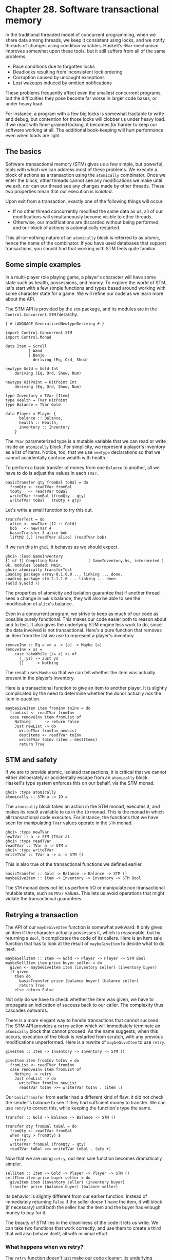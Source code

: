 * Chapter 28. Software transactional memory

In the traditional threaded model of concurrent programming, when
we share data among threads, we keep it consistent using locks,
and we notify threads of changes using condition variables.
Haskell's ~MVar~ mechanism improves somewhat upon these tools, but
it still suffers from all of the same problems.

- Race conditions due to forgotten locks
- Deadlocks resulting from inconsistent lock ordering
- Corruption caused by uncaught exceptions
- Lost wakeups induced by omitted notifications

These problems frequently affect even the smallest concurrent
programs, but the difficulties they pose become far worse in
larger code bases, or under heavy load.

For instance, a program with a few big locks is somewhat tractable
to write and debug, but contention for those locks will clobber us
under heavy load. If we react with finer-grained locking, it
becomes /far/ harder to keep our software working at all. The
additional book-keeping will hurt performance even when loads are
light.

** The basics

Software transactional memory (STM) gives us a few simple, but
powerful, tools with which we can address most of these problems.
We execute a block of actions as a transaction using the
~atomically~ combinator. Once we enter the block, other threads
cannot see any modifications we make until we exit, nor can our
thread see any changes made by other threads. These two properties
mean that our execution is /isolated/.

Upon exit from a transaction, exactly one of the following things
will occur.

- If no other thread concurrently modified the same data as us,
  all of our modifications will simultaneously become visible to
  other threads.
- Otherwise, our modifications are discarded without being
  performed, and our block of actions is automatically restarted.

This all-or-nothing nature of an ~atomically~ block is referred to
as /atomic/, hence the name of the combinator. If you have used
databases that support transactions, you should find that working
with STM feels quite familiar.

** Some simple examples

In a multi-player role playing game, a player's character will
have some state such as health, possessions, and money. To explore
the world of STM, let's start with a few simple functions and
types based around working with some character state for a game.
We will refine our code as we learn more about the API.

The STM API is provided by the ~stm~ package, and its modules are
in the ~Control.Concurrent.STM~ hierarchy.

#+CAPTION: GameInventory.hs
#+BEGIN_EXAMPLE
{-# LANGUAGE GeneralizedNewtypeDeriving #-}

import Control.Concurrent.STM
import Control.Monad

data Item = Scroll
          | Wand
          | Banjo
            deriving (Eq, Ord, Show)

newtype Gold = Gold Int
    deriving (Eq, Ord, Show, Num)

newtype HitPoint = HitPoint Int
    deriving (Eq, Ord, Show, Num)

type Inventory = TVar [Item]
type Health = TVar HitPoint
type Balance = TVar Gold

data Player = Player {
      balance :: Balance,
      health :: Health,
      inventory :: Inventory
    }
#+END_EXAMPLE

The ~TVar~ parameterized type is a mutable variable that we can
read or write inside an ~atomically~ block. For simplicity, we
represent a player's inventory as a list of items. Notice, too,
that we use ~newtype~ declarations so that we cannot accidentally
confuse wealth with health.

To perform a basic transfer of money from one ~Balance~ to
another, all we have to do is adjust the values in each ~TVar~.

#+CAPTION: GameInventory.hs
#+BEGIN_EXAMPLE
basicTransfer qty fromBal toBal = do
  fromQty <- readTVar fromBal
  toQty   <- readTVar toBal
  writeTVar fromBal (fromQty - qty)
  writeTVar toBal   (toQty + qty)
#+END_EXAMPLE

Let's write a small function to try this out.

#+CAPTION: GameInventory.hs
#+BEGIN_EXAMPLE
transferTest = do
  alice <- newTVar (12 :: Gold)
  bob   <- newTVar 4
  basicTransfer 3 alice bob
  liftM2 (,) (readTVar alice) (readTVar bob)
#+END_EXAMPLE

If we run this in ~ghci~, it behaves as we should expect.

#+BEGIN_SRC screen
ghci> :load GameInventory
[1 of 1] Compiling Main             ( GameInventory.hs, interpreted )
Ok, modules loaded: Main.
ghci> atomically transferTest
Loading package array-0.1.0.0 ... linking ... done.
Loading package stm-2.1.1.0 ... linking ... done.
(Gold 9,Gold 7)
#+END_SRC

The properties of atomicity and isolation guarantee that if
another thread sees a change in ~bob~'s balance, they will also be
able to see the modification of ~alice~'s balance.

Even in a concurrent program, we strive to keep as much of our
code as possible purely functional. This makes our code easier
both to reason about and to test. It also gives the underlying STM
engine less work to do, since the data involved is not
transactional. Here's a pure function that removes an item from
the list we use to represent a player's inventory.

#+CAPTION: GameInventory.hs
#+BEGIN_EXAMPLE
removeInv :: Eq a => a -> [a] -> Maybe [a]
removeInv x xs =
    case takeWhile (/= x) xs of
      (_:ys) -> Just ys
      []     -> Nothing
#+END_EXAMPLE

The result uses ~Maybe~ so that we can tell whether the item was
actually present in the player's inventory.

Here is a transactional function to give an item to another
player. It is slightly complicated by the need to determine
whether the donor actually /has/ the item in question.

#+CAPTION: GameInventory.hs
#+BEGIN_EXAMPLE
maybeGiveItem item fromInv toInv = do
  fromList <- readTVar fromInv
  case removeInv item fromList of
    Nothing      -> return False
    Just newList -> do
      writeTVar fromInv newList
      destItems <- readTVar toInv
      writeTVar toInv (item : destItems)
      return True
#+END_EXAMPLE

** STM and safety

If we are to provide atomic, isolated transactions, it is critical
that we cannot either deliberately or accidentally escape from an
~atomically~ block. Haskell's type system enforces this on our
behalf, via the STM monad.

#+BEGIN_SRC screen
ghci> :type atomically
atomically :: STM a -> IO a
#+END_SRC

The ~atomically~ block takes an action in the STM monad, executes
it, and makes its result available to us in the ~IO~ monad. This
is the monad in which all transactional code executes. For
instance, the functions that we have seen for manipulating ~TVar~
values operate in the ~STM~ monad.

#+BEGIN_SRC screen
ghci> :type newTVar
newTVar :: a -> STM (TVar a)
ghci> :type readTVar
readTVar :: TVar a -> STM a
ghci> :type writeTVar
writeTVar :: TVar a -> a -> STM ()
#+END_SRC

This is also true of the transactional functions we defined
earlier.

#+CAPTION: GameInventory.hs
#+BEGIN_EXAMPLE
basicTransfer :: Gold -> Balance -> Balance -> STM ()
maybeGiveItem :: Item -> Inventory -> Inventory -> STM Bool
#+END_EXAMPLE

The ~STM~ monad does not let us perform I/O or manipulate
non-transactional mutable state, such as ~MVar~ values. This lets
us avoid operations that might violate the transactional
guarantees.

** Retrying a transaction

The API of our ~maybeGiveItem~ function is somewhat awkward. It
only gives an item if the character actually possesses it, which
is reasonable, but by returning a ~Bool~, it complicates the code
of its callers. Here is an item sale function that has to look at
the result of ~maybeGiveItem~ to decide what to do next.

#+CAPTION: GameInventory.hs
#+BEGIN_EXAMPLE
maybeSellItem :: Item -> Gold -> Player -> Player -> STM Bool
maybeSellItem item price buyer seller = do
  given <- maybeGiveItem item (inventory seller) (inventory buyer)
  if given
    then do
      basicTransfer price (balance buyer) (balance seller)
      return True
    else return False
#+END_EXAMPLE

Not only do we have to check whether the item was given, we have
to propagate an indication of success back to our caller. The
complexity thus cascades outwards.

There is a more elegant way to handle transactions that cannot
succeed. The STM API provides a ~retry~ action which will
immediately terminate an ~atomically~ block that cannot proceed.
As the name suggests, when this occurs, execution of the block is
restarted from scratch, with any previous modifications
unperformed. Here is a rewrite of ~maybeGiveItem~ to use ~retry~.

#+CAPTION: GameInventory.hs
#+BEGIN_EXAMPLE
giveItem :: Item -> Inventory -> Inventory -> STM ()

giveItem item fromInv toInv = do
  fromList <- readTVar fromInv
  case removeInv item fromList of
    Nothing -> retry
    Just newList -> do
      writeTVar fromInv newList
      readTVar toInv >>= writeTVar toInv . (item :)
#+END_EXAMPLE

Our ~basicTransfer~ from earlier had a different kind of flaw: it
did not check the sender's balance to see if they had sufficient
money to transfer. We can use ~retry~ to correct this, while
keeping the function's type the same.

#+CAPTION: GameInventory.hs
#+BEGIN_EXAMPLE
transfer :: Gold -> Balance -> Balance -> STM ()

transfer qty fromBal toBal = do
  fromQty <- readTVar fromBal
  when (qty > fromQty) $
    retry
  writeTVar fromBal (fromQty - qty)
  readTVar toBal >>= writeTVar toBal . (qty +)
#+END_EXAMPLE

Now that we are using ~retry~, our item sale function becomes
dramatically simpler.

#+CAPTION: GameInventory.hs
#+BEGIN_EXAMPLE
sellItem :: Item -> Gold -> Player -> Player -> STM ()
sellItem item price buyer seller = do
  giveItem item (inventory seller) (inventory buyer)
  transfer price (balance buyer) (balance seller)
#+END_EXAMPLE

Its behavior is slightly different from our earlier function.
Instead of immediately returning ~False~ if the seller doesn't
have the item, it will block (if necessary) until both the seller
has the item and the buyer has enough money to pay for it.

The beauty of STM lies in the cleanliness of the code it lets us
write. We can take two functions that work correctly, and use them
to create a third that will also behave itself, all with minimal
effort.

*** What happens when we retry?

The ~retry~ function doesn't just make our code cleaner: its
underlying behavior seems nearly magical. When we call it, it
doesn't restart our transaction immediately. Instead, it blocks
our thread until one or more of the variables that we touched
before calling ~retry~ is changed by another thread.

For instance, if we invoke ~transfer~ with insufficient funds,
~retry~ will /automatically wait/ until our balance changes before
it starts the ~atomically~ block again. The same happens with our
new ~giveItem~ function: if the sender doesn't currently have the
item in their inventory, the thread will block until they do.

** Choosing between alternatives

We don't always want to restart an ~atomically~ action if it calls
~retry~ or fails due to concurrent modification by another thread.
For instance, our new ~sellItem~ function will retry indefinitely
as long as we are missing either the item or enough money, but we
might prefer to just try the sale once.

The ~orElse~ combinator lets us perform a "backup" action if the
main one fails.

#+BEGIN_SRC screen
ghci> :type orElse
orElse :: STM a -> STM a -> STM a
#+END_SRC

If ~sellItem~ fails, then ~orElse~ will invoke the ~return False~
action, causing our sale function to return immediately.

*** Using higher order code with transactions

Imagine that we'd like to be a little more ambitious, and buy the
first item from a list that is both in the possession of the
seller and affordable to us, but do nothing if we cannot afford
something right now. We could of course write code to do this in a
direct manner.

#+CAPTION: GameInventory.hs
#+BEGIN_EXAMPLE
crummyList :: [(Item, Gold)] -> Player -> Player
             -> STM (Maybe (Item, Gold))
crummyList list buyer seller = go list
    where go []                         = return Nothing
          go (this@(item,price) : rest) = do
              sellItem item price buyer seller
              return (Just this)
           `orElse`
              go rest
#+END_EXAMPLE

This function suffers from the familiar problem of muddling
together what we want to do with how we ought to do it. A little
inspection suggests that there are two reusable patterns buried in
this code.

The first of these is to make a transaction fail immediately,
instead of retrying.

#+CAPTION: GameInventory.hs
#+BEGIN_EXAMPLE
maybeSTM :: STM a -> STM (Maybe a)
maybeSTM m = (Just `liftM` m) `orElse` return Nothing
#+END_EXAMPLE

Secondly, we want to try an action over successive elements of a
list, stopping at the first that succeeds, or performing a ~retry~
if every one fails. Conveniently for us, STM is an instance of the
~MonadPlus~ typeclass.

#+CAPTION: STMPlus.hs
#+BEGIN_EXAMPLE
instance MonadPlus STM where
  mzero = retry
  mplus = orElse
#+END_EXAMPLE

The ~Control.Monad~ module defines the ~msum~ function as follows,
which is exactly what we need.

#+CAPTION: STMPlus.hs
#+BEGIN_EXAMPLE
msum :: MonadPlus m => [m a] -> m a
msum =  foldr mplus mzero
#+END_EXAMPLE

We now have a few key pieces of machinery that will help us to
write a much clearer version of our function.

#+CAPTION: GameInventory.hs
#+BEGIN_EXAMPLE
shoppingList :: [(Item, Gold)] -> Player -> Player
             -> STM (Maybe (Item, Gold))
shoppingList list buyer seller = maybeSTM . msum $ map sellOne list
    where sellOne this@(item,price) = do
            sellItem item price buyer seller
            return this
#+END_EXAMPLE

Since STM is an instance of the ~MonadPlus~ typeclass, we can
generalize ~maybeSTM~ to work over any ~MonadPlus~.

#+CAPTION: GameInventory.hs
#+BEGIN_EXAMPLE
maybeM :: MonadPlus m => m a -> m (Maybe a)
maybeM m = (Just `liftM` m) `mplus` return Nothing
#+END_EXAMPLE

This gives us a function that is useful in a greater variety of
situations.

** I/O and STM

The STM monad forbids us from performing arbitrary I/O actions
because they can break the guarantees of atomicity and isolation
that the monad provides. Of course the need to perform I/O still
arises; we just have to treat it very carefully.

Most often, we will need to perform some I/O action as a result of
a decision we made inside an ~atomically~ block. In these cases,
the right thing to do is usually to return a piece of data from
~atomically~, which will tell the caller in the ~IO~ monad what to
do next. We can even return the action to perform, since actions
are first class values.

#+CAPTION: STMIO.hs
#+BEGIN_EXAMPLE
someAction :: IO a

stmTransaction :: STM (IO a)
stmTransaction = return someAction

doSomething :: IO a
doSomething = join (atomically stmTransaction)
#+END_EXAMPLE

We occasionally need to perform an I/O operation from within STM.
For instance, reading immutable data from a file that must exist
does not violate the STM guarantees of isolation or atomicity. In
these cases, we can use ~unsafeIOToSTM~ to execute an ~IO~ action.
This function is exported by the low-level ~GHC.Conc~ module, so
we must go out of our way to use it.

#+BEGIN_SRC screen
ghci> :m +GHC.Conc
ghci> :type unsafeIOToSTM
unsafeIOToSTM :: IO a -> STM a
#+END_SRC

The ~IO~ action that we execute must not start another
~atomically~ transaction. If a thread tries to nest transactions,
the runtime system will throw an exception.

Since the type system can't help us to ensure that our ~IO~ code
is doing something sensible, we will be safest if we limit our use
of ~unsafeIOToSTM~ as much as possible. Here is a typical error
that can arise with ~IO~ in an ~atomically~ block.

#+CAPTION: STMIO.hs
#+BEGIN_EXAMPLE
launchTorpedoes :: IO ()

notActuallyAtomic = do
  doStuff
  unsafeIOToSTM launchTorpedoes
  mightRetry
#+END_EXAMPLE

If the ~mightRetry~ block causes our transaction to restart, we
will call ~launchTorpedoes~ more than once. Indeed, we can't
predict how many times it will be called, since the runtime system
handles retries for us. The solution is not to perform these kinds
of non-idempotent[fn:1] I/O operations inside a transaction.

** Communication between threads

As well as the basic ~TVar~ type, the ~stm~ package provides two
types that are more useful for communicating between threads. A
~TMVar~ is the STM equivalent of an ~MVar~: it can hold either
~Just~ a value, or ~Nothing~. The ~TChan~ type is the STM
counterpart of ~Chan~, and implements a typed FIFO channel.

** A concurrent web link checker

As a practical example of using STM, we will develop a program
that checks an HTML file for broken links, that is, URLs that
either point to bad web pages or dead servers. This is a good
problem to address via concurrency: if we try to talk to a dead
server, it will take up to two minutes before our connection
attempt times out. If we use multiple threads, we can still get
useful work done while one or two are stuck talking to slow or
dead servers.

We can't simply create one thread per URL, because that may
overburden either our CPU or our network connection if (as we
expect) most of the links are live and responsive. Instead, we use
a fixed number of worker threads, which fetch URLs to download
from a queue.

#+CAPTION: Check.hs
#+BEGIN_EXAMPLE
{-# LANGUAGE FlexibleContexts, GeneralizedNewtypeDeriving,
             PatternGuards #-}

import Control.Concurrent (forkIO)
import Control.Concurrent.STM
import Control.Exception (catch, finally)
import Control.Monad.Error
import Control.Monad.State
import Data.Char (isControl)
import Data.List (nub)
import Network.URI
import Prelude hiding (catch)
import System.Console.GetOpt
import System.Environment (getArgs)
import System.Exit (ExitCode(..), exitWith)
import System.IO (hFlush, hPutStrLn, stderr, stdout)
import Text.Printf (printf)
import qualified Data.ByteString.Lazy.Char8 as B
import qualified Data.Set as S

-- This requires the HTTP package, which is not bundled with GHC
import Network.HTTP

type URL = B.ByteString

data Task = Check URL | Done
#+END_EXAMPLE

Our ~main~ function provides the top-level scaffolding for our
program.

#+CAPTION: Check.hs
#+BEGIN_EXAMPLE
main :: IO ()
main = do
    (files,k) <- parseArgs
    let n = length files

    -- count of broken links
    badCount <- newTVarIO (0 :: Int)

    -- for reporting broken links
    badLinks <- newTChanIO

    -- for sending jobs to workers
    jobs <- newTChanIO

    -- the number of workers currently running
    workers <- newTVarIO k

    -- one thread reports bad links to stdout
    forkIO $ writeBadLinks badLinks

    -- start worker threads
    forkTimes k workers (worker badLinks jobs badCount)

    -- read links from files, and enqueue them as jobs
    stats <- execJob (mapM_ checkURLs files)
                     (JobState S.empty 0 jobs)

    -- enqueue "please finish" messages
    atomically $ replicateM_ k (writeTChan jobs Done)

    waitFor workers

    broken <- atomically $ readTVar badCount

    printf fmt broken
               (linksFound stats)
               (S.size (linksSeen stats))
               n
  where
    fmt   = "Found %d broken links. " ++
            "Checked %d links (%d unique) in %d files.\n"
#+END_EXAMPLE

When we are in the ~IO~ monad, we can create new ~TVar~ values
using the ~newTVarIO~ function. There are also counterparts for
creating ~TMVar~ and ~TChan~ values.

Notice that we use the ~printf~ function to print a report at the
end. Unlike its counterpart in C, the Haskell ~printf~ function
can check its argument types, and their number, at runtime.

#+BEGIN_SRC screen
ghci> :m +Text.Printf
ghci> printf "%d and %d\n" (3::Int)
3 and *** Exception: Printf.printf: argument list ended prematurely
ghci> printf "%s and %d\n" "foo" (3::Int)
foo and 3
#+END_SRC

Try evaluating ~printf "%d" True~ at the ~ghci~ prompt, and see
what happens.

Supporting ~main~ are several short functions.

#+CAPTION: Check.hs
#+BEGIN_EXAMPLE
modifyTVar_ :: TVar a -> (a -> a) -> STM ()
modifyTVar_ tv f = readTVar tv >>= writeTVar tv . f

forkTimes :: Int -> TVar Int -> IO () -> IO ()
forkTimes k alive act =
  replicateM_ k . forkIO $
    act
    `finally`
    (atomically $ modifyTVar_ alive (subtract 1))
#+END_EXAMPLE

The ~forkTimes~ function starts a number of identical worker
threads, and decreases the "alive" count each time a thread exits.
We use a ~finally~ combinator to ensure that the count is always
decremented, no matter how the thread terminates.

Next, the ~writeBadLinks~ function prints each broken or dead link
to ~stdout~.

#+CAPTION: Check.hs
#+BEGIN_EXAMPLE
writeBadLinks :: TChan String -> IO ()
writeBadLinks c =
  forever $
    atomically (readTChan c) >>= putStrLn >> hFlush stdout
#+END_EXAMPLE

We use the ~forever~ combinator above, which repeats an action
endlessly.

#+BEGIN_SRC screen
ghci> :m +Control.Monad
ghci> :type forever
forever :: (Monad m) => m a -> m ()
#+END_SRC

Our ~waitFor~ function uses ~check~, which calls ~retry~ if its
argument evaluates to ~False~.

#+CAPTION: Check.hs
#+BEGIN_EXAMPLE
waitFor :: TVar Int -> IO ()
waitFor alive = atomically $ do
  count <- readTVar alive
  check (count == 0)
#+END_EXAMPLE

*** Checking a link

Here is a naive function to check the state of a link. This
code is similar to the podcatcher that we developed in
[[file:22-web-client-programming.org][Chapter 22, /Extended Example: Web Client Programming/]],
with a few small differences.

#+CAPTION: Check.hs
#+BEGIN_EXAMPLE
getStatus :: URI -> IO (Either String Int)
getStatus = chase (5 :: Int)
  where
    chase 0 _ = bail "too many redirects"
    chase n u = do
      resp <- getHead u
      case resp of
        Left err -> bail (show err)
        Right r ->
          case rspCode r of
            (3,_,_) ->
               case findHeader HdrLocation r of
                 Nothing -> bail (show r)
                 Just u' ->
                   case parseURI u' of
                     Nothing -> bail "bad URL"
                     Just url -> chase (n-1) url
            (a,b,c) -> return . Right $ a * 100 + b * 10 + c
    bail = return . Left

getHead :: URI -> IO (Result Response)
getHead uri = simpleHTTP Request { rqURI = uri,
                                   rqMethod = HEAD,
                                   rqHeaders = [],
                                   rqBody = "" }
#+END_EXAMPLE

We follow a HTTP redirect response just a few times, to avoid
endless redirect loops. To determine whether a URL is valid, we
use the HTTP standard's HEAD verb, which uses less bandwidth than
a full GET.

This code has the classic "marching off the left of the screen"
style that we have learned to be wary of. Here is a rewrite that
offers greater clarity via the ~ErrorT~ monad transformer and a
few generally useful functions.

#+CAPTION: Check.hs
#+BEGIN_EXAMPLE
getStatusE = runErrorT . chase (5 :: Int)
  where
    chase :: Int -> URI -> ErrorT String IO Int
    chase 0 _ = throwError "too many redirects"
    chase n u = do
      r <- embedEither show =<< liftIO (getHead u)
      case rspCode r of
        (3,_,_) -> do
            u'  <- embedMaybe (show r)  $ findHeader HdrLocation r
            url <- embedMaybe "bad URL" $ parseURI u'
            chase (n-1) url
        (a,b,c) -> return $ a*100 + b*10 + c

-- This function is defined in Control.Arrow.
left :: (a -> c) -> Either a b -> Either c b
left f (Left x)  = Left (f x)
left _ (Right x) = Right x

-- Some handy embedding functions.
embedEither :: (MonadError e m) => (s -> e) -> Either s a -> m a
embedEither f = either (throwError . f) return

embedMaybe :: (MonadError e m) => e -> Maybe a -> m a
embedMaybe err = maybe (throwError err) return
#+END_EXAMPLE

You might notice that, for once, we are explicitly using

*** Worker threads

Each worker thread reads a task off the shared queue. It either
checks the given URL or exits.

#+CAPTION: Check.hs
#+BEGIN_EXAMPLE
worker :: TChan String -> TChan Task -> TVar Int -> IO ()
worker badLinks jobQueue badCount = loop
  where
    -- Consume jobs until we are told to exit.
    loop = do
        job <- atomically $ readTChan jobQueue
        case job of
            Done  -> return ()
            Check x -> checkOne (B.unpack x) >> loop

    -- Check a single link.
    checkOne url = case parseURI url of
        Just uri -> do
            code <- getStatus uri `catch` (return . Left . show) 
            case code of
                Right 200 -> return ()
                Right n   -> report (show n)
                Left err  -> report err
        _ -> report "invalid URL"

        where report s = atomically $ do
                           modifyTVar_ badCount (+1)
                           writeTChan badLinks (url ++ " " ++ s)
#+END_EXAMPLE

*** Finding links

We structure our link finding around a state monad transformer
stacked on the ~IO~ monad. Our state tracks links that we have
already seen (so we don't check a repeated link more than once),
the total number of links we have encountered, and the queue to
which we should add the links that we will be checking.

#+CAPTION: Check.hs
#+BEGIN_EXAMPLE
data JobState = JobState { linksSeen :: S.Set URL,
                           linksFound :: Int,
                           linkQueue :: TChan Task }

newtype Job a = Job { runJob :: StateT JobState IO a }
    deriving (Monad, MonadState JobState, MonadIO)

execJob :: Job a -> JobState -> IO JobState
execJob = execStateT . runJob
#+END_EXAMPLE

Strictly speaking, for a small standalone program, we don't need
the ~newtype~ wrapper, but we include it here as an example of
good practice (it only costs a few lines of code, anyway).

The ~main~ function maps ~checkURLs~ over each input file, so
~checkURLs~ only needs to read a single file.

#+CAPTION: Check.hs
#+BEGIN_EXAMPLE
checkURLs :: FilePath -> Job ()
checkURLs f = do
    src <- liftIO $ B.readFile f
    let urls = extractLinks src
    filterM seenURI urls >>= sendJobs
    updateStats (length urls)

updateStats :: Int -> Job ()
updateStats a = modify $ \s ->
    s { linksFound = linksFound s + a }

-- | Add a link to the set we have seen.
insertURI :: URL -> Job ()
insertURI c = modify $ \s ->
    s { linksSeen = S.insert c (linksSeen s) }

-- | If we have seen a link, return False.  Otherwise, record that we
-- have seen it, and return True.
seenURI :: URL -> Job Bool
seenURI url = do
    seen <- (not . S.member url) `liftM` gets linksSeen
    insertURI url
    return seen

sendJobs :: [URL] -> Job ()
sendJobs js = do
    c <- gets linkQueue
    liftIO . atomically $ mapM_ (writeTChan c . Check) js
#+END_EXAMPLE

Our ~extractLinks~ function doesn't attempt to properly parse a
HTML or text file. Instead, it looks for strings that appear to be
URLs, and treats them as "good enough".

#+CAPTION: Check.hs
#+BEGIN_EXAMPLE
extractLinks :: B.ByteString -> [URL]
extractLinks = concatMap uris . B.lines
  where uris s      = filter looksOkay (B.splitWith isDelim s)
        isDelim c   = isControl c || c `elem` " <>\"{}|\\^[]`"
        looksOkay s = http `B.isPrefixOf` s
        http        = B.pack "http:"
#+END_EXAMPLE

*** Command line parsing

To parse our command line arguments, we use the
~System.Console.GetOpt~ module. It provides useful code for
parsing arguments, but it is slightly involved to use.

#+CAPTION: Check.hs
#+BEGIN_EXAMPLE
data Flag = Help | N Int
            deriving Eq

parseArgs :: IO ([String], Int)
parseArgs = do
    argv <- getArgs
    case parse argv of
        ([], files, [])                     -> return (nub files, 16)
        (opts, files, [])
            | Help `elem` opts              -> help
            | [N n] <- filter (/=Help) opts -> return (nub files, n)
        (_,_,errs)                          -> die errs
  where
    parse argv = getOpt Permute options argv
    header     = "Usage: urlcheck [-h] [-n n] [file ...]"
    info       = usageInfo header options
    dump       = hPutStrLn stderr
    die errs   = dump (concat errs ++ info) >> exitWith (ExitFailure 1)
    help       = dump info                  >> exitWith ExitSuccess
#+END_EXAMPLE

The ~getOpt~ function takes three arguments.

- An argument ordering, which specifies whether options can be
  mixed with other arguments (~Permute~, which we use above) or
  must appear before them.
- A list of option definitions. Each consists of a list of short
  names for the option, a list of long names for the option, a
  description of the option (e.g. whether it accepts an argument),
  and an explanation for users.
- A list of the arguments and options, as returned by ~getArgs~.

The function returns a triple which consists of the parsed
options, the remaining arguments, and any error messages that
arose.

We use the ~Flag~ algebraic data type to represent the options our
program can accept.

#+CAPTION: Check.hs
#+BEGIN_EXAMPLE
options :: [OptDescr Flag]
options = [ Option ['h'] ["help"] (NoArg Help)
                   "Show this help message",
            Option ['n'] []       (ReqArg (\s -> N (read s)) "N")
                   "Number of concurrent connections (default 16)" ]
#+END_EXAMPLE

Our ~options~ list describes each option that we accept. Each
description must be able to create a ~Flag~ value. Take a look at
our uses of ~NoArg~ and ~ReqArg~ above. These are constructors for
the ~GetOpt~ module's ~ArgDescr~ type.

#+CAPTION: GetOpt.hs
#+BEGIN_EXAMPLE
data ArgDescr a = NoArg a
                | ReqArg (String -> a) String
                | OptArg (Maybe String -> a) String
#+END_EXAMPLE

- The ~NoArg~ constructor accepts a parameter that will represent
  this option. In our case, if a user invokes our program with
  ~-h~ or ~--help~, we will use the value ~Help~.
- The ~ReqArg~ constructor accepts a function that maps a required
  argument to a value. Its second argument is used when printing
  help. Here, we convert a string into an integer, and pass it to
  our ~Flag~ type's ~N~ constructor.
- The ~OptArg~ constructor is similar to the ~ReqArg~ constructor,
  but it permits the use of options that can be used without
  arguments.

*** Pattern guards

We sneaked one last language extension into our definition of
~parseArgs~. Pattern guards let us write more concise guard
expressions. They are enabled via the ~PatternGuards~ language
extension.

A pattern guard has three components: a pattern, a ~<-~ symbol,
and an expression. The expression is evaluated and matched against
the pattern. If it matches, any variables present in the pattern
are bound. We can mix pattern guards and normal ~Bool~ guard
expressions in a single guard by separating them with commas.

#+CAPTION: PatternGuard.hs
#+BEGIN_EXAMPLE
{-# LANGUAGE PatternGuards #-}

testme x xs | Just y <- lookup x xs, y > 3 = y
            | otherwise                    = 0
#+END_EXAMPLE

In the above example, we return a value from the alist ~xs~ if its
associated key ~x~ is present, provided the value is greater than
3. The above definition is equivalent to the following.

#+CAPTION: PatternGuard.hs
#+BEGIN_EXAMPLE
testme_noguards x xs = case lookup x xs of
                         Just y | y > 3 -> y
                         _              -> 0
#+END_EXAMPLE

Pattern guards let us "collapse" a collection of guards and ~case~
expressions into a single guard, allowing us to write more
succinct and descriptive guards.

** Practical aspects of STM

We have so far been quiet about the specific benefits that STM
gives us. Most obvious is how well it /composes/: to add code to a
transaction, we just use our usual monadic building blocks,
~(>>=)~ and ~(>>)~.

The notion of composability is critical to building modular
software. If we take two pieces of code that individually work
correctly, the composition of the two should also be correct.
While normal threaded programming makes composability impossible,
STM restores it as a key assumption that we can rely upon.

The ~STM~ monad prevents us from accidentally performing
non-transactional I/O actions. We don't need to worry about lock
ordering, since our code contains no locks. We can forget about
lost wakeups, since we don't have condition variables. If an
exception is thrown, we can either catch it using ~catchSTM~, or
be bounced out of our transaction, leaving our state untouched.
Finally, the ~retry~ and ~orElse~ functions give us some beautiful
ways to structure our code.

Code that uses STM will not deadlock, but it is possible for
threads to starve each other to some degree. A long-running
transaction can cause another transaction to ~retry~ often enough
that it will make comparatively little progress. To address a
problem like this, make your transactions as short as you can,
while keeping your data consistent.

*** Getting comfortable with giving up control

Whether with concurrency or memory management, there will be times
when we must retain control: some software must make solid
guarantees about latency or memory footprint, so we will be forced
to spend the extra time and effort managing and debugging explicit
code. For many interesting, practical uses of software, garbage
collection and STM will do more than well enough.

STM is not a complete panacea. It is useful to compare it with the
use of garbage collection for memory management. When we abandon
explicit memory management in favour of garbage collection, we
give up control in return for safer code. Likewise, with STM, we
abandon the low-level details, in exchange for code that we can
better hope to understand.

*** Using invariants

STM cannot eliminate certain classes of bug. For instance, if we
withdraw money from an account in one ~atomically~ block, return
to the ~IO~ monad, then deposit it to another account in a
different ~atomically~ block, our code will have an inconsistency.
There will be a window of time in which the money is present in
neither account.

#+CAPTION: GameInventory.hs
#+BEGIN_EXAMPLE
bogusTransfer qty fromBal toBal = do
  fromQty <- atomically $ readTVar fromBal
  -- window of inconsistency
  toQty   <- atomically $ readTVar toBal
  atomically $ writeTVar fromBal (fromQty - qty)
  -- window of inconsistency
  atomically $ writeTVar toBal   (toQty + qty)

bogusSale :: Item -> Gold -> Player -> Player -> IO ()
bogusSale item price buyer seller = do
  atomically $ giveItem item (inventory seller) (inventory buyer)
  bogusTransfer price (balance buyer) (balance seller)
#+END_EXAMPLE

In concurrent programs, these kinds of problems are notoriously
difficult to find and reproduce. For instance, the inconsistency
that we describe above will usually only occur for a brief period
of time. Problems like this often refuse to show up during
development, instead only occurring in the field, under heavy
load.

The ~alwaysSucceeds~ function lets us define an /invariant/, a
property of our data that must always be true.

#+BEGIN_SRC screen
ghci> :type alwaysSucceeds
alwaysSucceeds :: STM a -> STM ()
#+END_SRC

When we create an invariant, it will immediately be checked. To
fail, the invariant must raise an exception. More interestingly,
the invariant will subsequently be checked automatically at the
end of /every/ transaction. If it fails at any point, the
transaction will be aborted, and the exception raised by the
invariant will be propagated. This means that we will get
immediate feedback as soon as one of our invariants is violated.

For instance, here are a few functions to populate our game world
from the beginning of this chapter with players.

#+CAPTION: GameInventory.hs
#+BEGIN_EXAMPLE
newPlayer :: Gold -> HitPoint -> [Item] -> STM Player
newPlayer balance health inventory =
    Player `liftM` newTVar balance
              `ap` newTVar health
              `ap` newTVar inventory

populateWorld :: STM [Player]
populateWorld = sequence [ newPlayer 20 20 [Wand, Banjo],
                           newPlayer 10 12 [Scroll] ]
#+END_EXAMPLE

This function returns an invariant that we can use to ensure that
the world's money balance is always consistent: the balance at any
point in time should be the same as at the creation of the world.

#+CAPTION: GameInventory.hs
#+BEGIN_EXAMPLE
consistentBalance :: [Player] -> STM (STM ())
consistentBalance players = do
    initialTotal <- totalBalance
    return $ do
      curTotal <- totalBalance
      when (curTotal /= initialTotal) $
        error "inconsistent global balance"
  where totalBalance   = foldM addBalance 0 players
        addBalance a b = (a+) `liftM` readTVar (balance b)
#+END_EXAMPLE

Let's write a small function that exercises this.

#+CAPTION: GameInventory.hs
#+BEGIN_EXAMPLE
tryBogusSale = do
  players@(alice:bob:_) <- atomically populateWorld
  atomically $ alwaysSucceeds =<< consistentBalance players
  bogusSale Wand 5 alice bob
#+END_EXAMPLE

If we run it in ~ghci~, it should detect the inconsistency caused
by our incorrect use of ~atomically~ in the ~bogusTransfer~
function we wrote.

#+BEGIN_SRC screen
ghci> tryBogusSale
*** Exception: inconsistent global balance
#+END_SRC

** Footnotes

[fn:1] An idempotent action gives the same result every
time it is invoked, no matter how many times this occurs.

